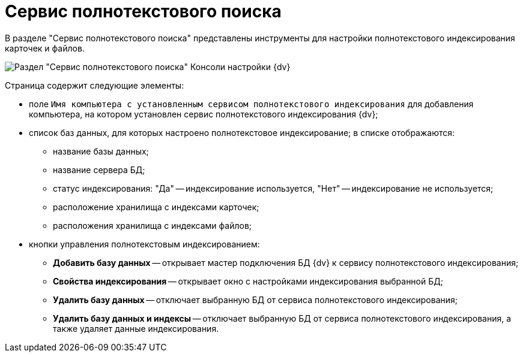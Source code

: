 = Сервис полнотекстового поиска

В разделе "Сервис полнотекстового поиска" представлены инструменты для настройки полнотекстового индексирования карточек и файлов.

image::Expansion_Modules_FullText_Search.png[Раздел "Сервис полнотекстового поиска" Консоли настройки {dv}]

Страница содержит следующие элементы:

* поле `Имя компьютера с установленным сервисом полнотекстового             индексирования` для добавления компьютера, на котором установлен сервис полнотекстового индексирования {dv};
* список баз данных, для которых настроено полнотекстовое индексирование; в списке отображаются:
** название базы данных;
** название сервера БД;
** статус индексирования: "Да" -- индексирование используется, "Нет" -- индексирование не используется;
** расположение хранилища с индексами карточек;
** расположения хранилища с индексами файлов;
* кнопки управления полнотекстовым индексированием:
** *Добавить базу данных* -- открывает мастер подключения БД {dv} к сервису полнотекстового индексирования;
** *Свойства индексирования* -- открывает окно с настройками индексирования выбранной БД;
** *Удалить базу данных* -- отключает выбранную БД от сервиса полнотекстового индексирования;
** *Удалить базу данных и индексы* -- отключает выбранную БД от сервиса полнотекстового индексирования, а также удаляет данные индексирования.

